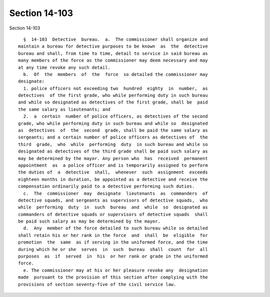 Section 14-103
==============

Section 14-103 ::    
        
     
        §  14-103  Detective  bureau.  a.  The commissioner shall organize and
      maintain a bureau for detective purposes to be known  as  the  detective
      bureau and shall, from time to time, detail to service in said bureau as
      many members of the force as the commissioner may deem necessary and may
      at any time revoke any such detail.
        b.  Of  the  members  of  the  force  so detailed the commissioner may
      designate:
        1. police officers not exceeding two  hundred  eighty  in  number,  as
      detectives  of the first grade, who while performing duty in such bureau
      and while so designated as detectives of the first grade, shall be  paid
      the same salary as lieutenants; and
        2.  a  certain  number of police officers, as detectives of the second
      grade, who while performing duty in such bureau and while so  designated
      as  detectives  of  the  second  grade, shall be paid the same salary as
      sergeants; and a certain number of police officers as detectives of  the
      third  grade,  who  while  performing  duty  in such bureau and while so
      designated as detectives of the third grade shall be paid such salary as
      may be determined by the mayor. Any person who  has  received  permanent
      appointment  as  a police officer and is temporarily assigned to perform
      the duties of  a  detective  shall,  whenever  such  assignment  exceeds
      eighteen months in duration, be appointed as a detective and receive the
      compensation ordinarily paid to a detective performing such duties.
        c.  The  commissioner  may  designate  lieutenants  as  commanders  of
      detective squads, and sergeants as supervisors of detective squads,  who
      while  performing  duty  in  such  bureau  and  while  so  designated as
      commanders of detective squads or supervisors of detective squads  shall
      be paid such salary as may be determined by the mayor.
        d.  Any  member of the force detailed to such bureau while so detailed
      shall retain his or her rank in the force  and  shall  be  eligible  for
      promotion  the  same  as if serving in the uniformed force, and the time
      during which he or she  serves  in  such  bureau  shall  count  for  all
      purposes  as  if  served  in  his  or her rank or grade in the uniformed
      force.
        e. The commissioner may at his or her pleasure revoke any  designation
      made  pursuant to the provision of this section after complying with the
      provisions of section seventy-five of the civil service law.
    
    
    
    
    
    
    